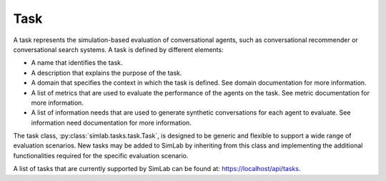 Task
====

A task represents the simulation-based evaluation of conversational agents, such as conversational recommender or conversational search systems. A task is defined by different elements:

- A name that identifies the task.
- A description that explains the purpose of the task.
- A domain that specifies the context in which the task is defined. See domain documentation for more information.
- A list of metrics that are used to evaluate the performance of the agents on the task. See metric documentation for more information.
- A list of information needs that are used to generate synthetic conversations for each agent to evaluate. See information need documentation for more information.

The task class, :py:class:`simlab.tasks.task.Task`, is designed to be generic and flexible to support a wide range of evaluation scenarios. New tasks may be added to SimLab by inheriting from this class and implementing the additional functionalities required for the specific evaluation scenario.

.. TODO: Update link to production URL
A list of tasks that are currently supported by SimLab can be found at: `<https://localhost/api/tasks>`_.
